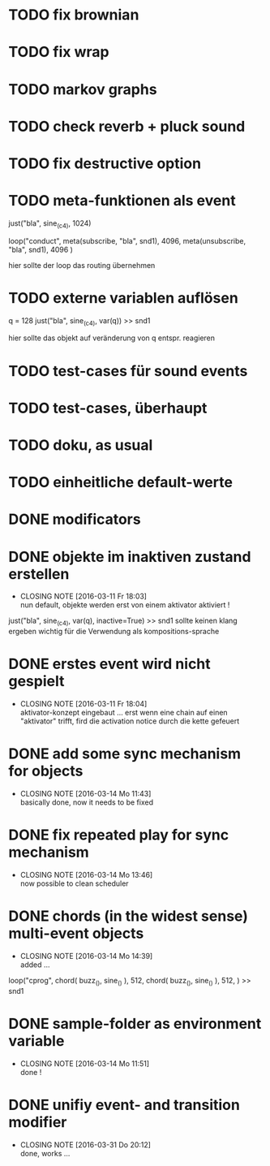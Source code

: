* TODO fix brownian 
* TODO fix wrap
* TODO markov graphs
* TODO check reverb + pluck sound
* TODO fix destructive option
* TODO meta-funktionen als event 
  
  just("bla", sine_(c4), 1024)
  
  loop("conduct",
      meta(subscribe, "bla", snd1), 4096,
      meta(unsubscribe, "bla", snd1), 4096
  )
  
  hier sollte der loop das routing übernehmen
* TODO externe variablen auflösen
  
  q = 128
  just("bla", sine_(c4), var(q)) >> snd1 
  
  hier sollte das objekt auf veränderung von q entspr. reagieren
* TODO test-cases für sound events
* TODO test-cases, überhaupt 
* TODO doku, as usual 
* TODO einheitliche default-werte
* DONE modificators 
  CLOSED: [2016-03-17 Do 17:10]
* DONE objekte im inaktiven zustand erstellen
  CLOSED: [2016-03-11 Fr 18:03]
  - CLOSING NOTE [2016-03-11 Fr 18:03] \\
    nun default, objekte werden erst von einem aktivator aktiviert !
  just("bla", sine_(c4), var(q), inactive=True) >> snd1 
  sollte keinen klang ergeben
  wichtig für die Verwendung als kompositions-sprache
* DONE erstes event wird nicht gespielt 
  CLOSED: [2016-03-11 Fr 18:04]
  - CLOSING NOTE [2016-03-11 Fr 18:04] \\
    aktivator-konzept eingebaut ... erst wenn eine chain auf einen "aktivator" trifft,
    fird die activation notice durch die kette gefeuert 
* DONE add some sync mechanism for objects
  CLOSED: [2016-03-14 Mo 11:43]
  - CLOSING NOTE [2016-03-14 Mo 11:43] \\
    basically done, now it needs to be fixed
* DONE fix repeated play for sync mechanism
  CLOSED: [2016-03-14 Mo 13:46]
  - CLOSING NOTE [2016-03-14 Mo 13:46] \\
    now possible to clean scheduler
* DONE chords (in the widest sense) multi-event objects 
  CLOSED: [2016-03-14 Mo 14:39]
  - CLOSING NOTE [2016-03-14 Mo 14:39] \\
    added ...
  loop("cprog",
      chord(
         buzz_(),
	 sine_()
	 ), 512, 
      chord(
         buzz_(),
	 sine_()
	 ), 512,
      ) >> snd1 
	 
* DONE sample-folder as environment variable
  CLOSED: [2016-03-14 Mo 11:51]
  - CLOSING NOTE [2016-03-14 Mo 11:51] \\
    done !
* DONE unifiy event- and transition modifier
  CLOSED: [2016-03-31 Do 20:12]
  - CLOSING NOTE [2016-03-31 Do 20:12] \\
    done, works ...

